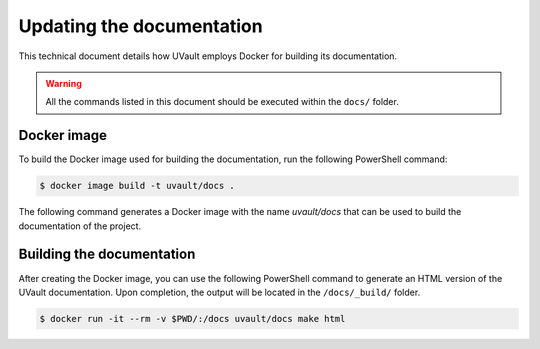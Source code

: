 Updating the documentation
##########################

This technical document details how UVault employs Docker for building its documentation.

.. warning::
   All the commands listed in this document should be executed within the ``docs/`` folder.

Docker image
************

To build the Docker image used for building the documentation, run the following PowerShell command:

.. code-block:: console

    $ docker image build -t uvault/docs .

The following command generates a Docker image with the name `uvault/docs` that can be used to build the documentation
of the project.

Building the documentation
**************************

After creating the Docker image, you can use the following PowerShell command to generate an HTML version of the UVault
documentation. Upon completion, the output will be located in the  ``/docs/_build/`` folder.

.. code-block:: console

    $ docker run -it --rm -v $PWD/:/docs uvault/docs make html
